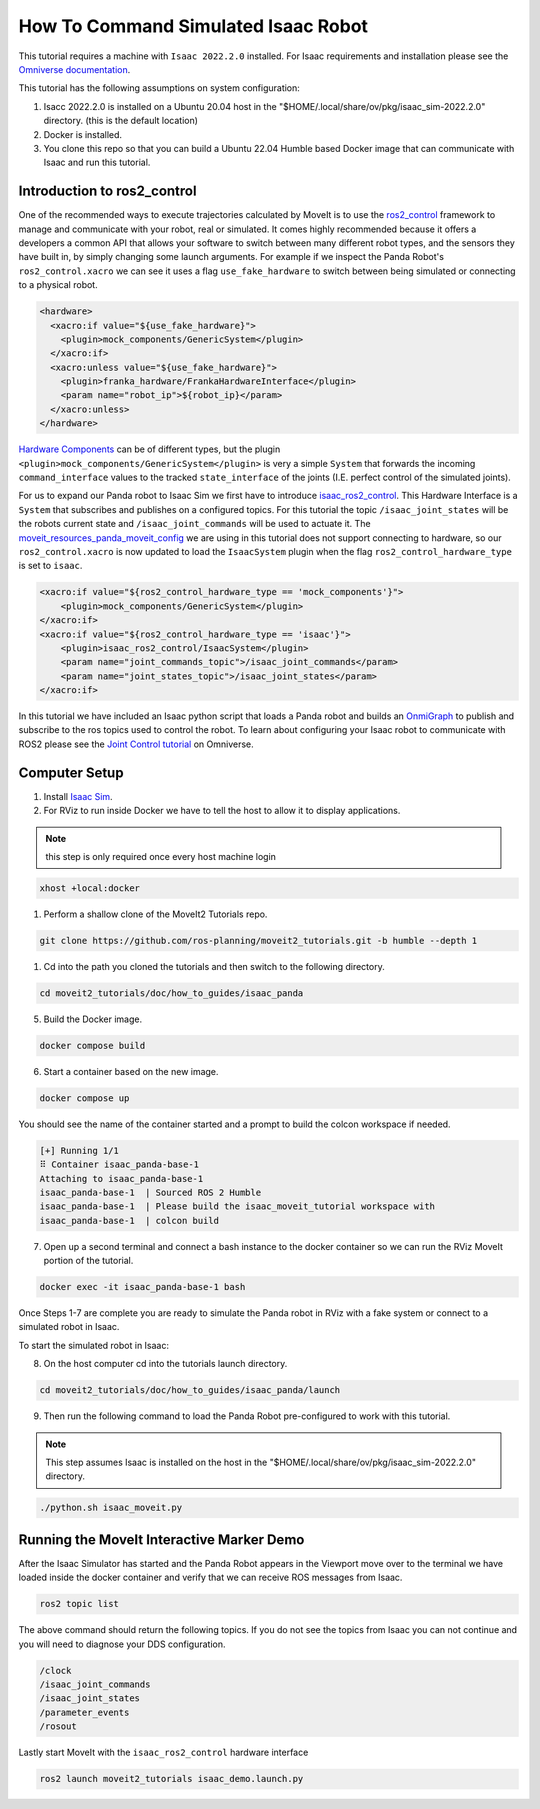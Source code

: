How To Command Simulated Isaac Robot
====================================

This tutorial requires a machine with ``Isaac 2022.2.0`` installed.
For Isaac requirements and installation please see the `Omniverse documentation <https://docs.omniverse.nvidia.com/app_isaacsim/app_isaacsim/overview.html>`_.

This tutorial has the following assumptions on system configuration:

1. Isacc 2022.2.0 is installed on a Ubuntu 20.04 host in the "$HOME/.local/share/ov/pkg/isaac_sim-2022.2.0" directory. (this is the default location)
2. Docker is installed.
3. You clone this repo so that you can build a Ubuntu 22.04 Humble based Docker image that can communicate with Isaac and run this tutorial.

Introduction to ros2_control
----------------------------

One of the recommended ways to execute trajectories calculated by MoveIt is to use the `ros2_control <https://control.ros.org/master/index.html>`_
framework to manage and communicate with your robot, real or simulated. It comes highly recommended because it offers a developers a common API that
allows your software to switch between many different robot types, and the sensors they have built in, by simply changing some launch arguments.
For example if we inspect the Panda Robot's ``ros2_control.xacro`` we can see it uses a flag ``use_fake_hardware`` to switch between being
simulated or connecting to a physical robot.

.. code-block:: XML

    <hardware>
      <xacro:if value="${use_fake_hardware}">
        <plugin>mock_components/GenericSystem</plugin>
      </xacro:if>
      <xacro:unless value="${use_fake_hardware}">
        <plugin>franka_hardware/FrankaHardwareInterface</plugin>
        <param name="robot_ip">${robot_ip}</param>
      </xacro:unless>
    </hardware>


`Hardware Components <https://control.ros.org/master/doc/getting_started/getting_started.html#hardware-components>`_
can be of different types, but the plugin ``<plugin>mock_components/GenericSystem</plugin>`` is very a simple ``System``
that forwards the incoming ``command_interface`` values to the tracked ``state_interface`` of the joints (I.E. perfect control of the simulated joints).

For us to expand our Panda robot to Isaac Sim we first have to introduce `isaac_ros2_control <https://github.com/PickNikRobotics/isaac_ros2_control>`_.
This Hardware Interface is a ``System`` that subscribes and publishes on a configured topics.
For this tutorial the topic ``/isaac_joint_states`` will be the robots current state and ``/isaac_joint_commands`` will be used to actuate it.
The `moveit_resources_panda_moveit_config <https://github.com/ros-planning/moveit_resources/blob/humble/panda_moveit_config/config/panda.ros2_control.xacro#L7>`_
we are using in this tutorial does not support connecting to hardware, so our ``ros2_control.xacro`` is now
updated to load the ``IsaacSystem`` plugin when the flag ``ros2_control_hardware_type`` is set to ``isaac``.

.. code-block:: XML

    <xacro:if value="${ros2_control_hardware_type == 'mock_components'}">
        <plugin>mock_components/GenericSystem</plugin>
    </xacro:if>
    <xacro:if value="${ros2_control_hardware_type == 'isaac'}">
        <plugin>isaac_ros2_control/IsaacSystem</plugin>
        <param name="joint_commands_topic">/isaac_joint_commands</param>
        <param name="joint_states_topic">/isaac_joint_states</param>
    </xacro:if>

In this tutorial we have included an Isaac python script that loads a Panda robot
and builds an `OnmiGraph <https://docs.omniverse.nvidia.com/prod_extensions/prod_extensions/ext_omnigraph.html>`_
to publish and subscribe to the ros topics used to control the robot.
To learn about configuring your Isaac robot to communicate with ROS2 please see the
`Joint Control tutorial <https://docs.omniverse.nvidia.com/app_isaacsim/app_isaacsim/tutorial_ros2_manipulation.html>`_
on Omniverse.

Computer Setup
--------------

1. Install `Isaac Sim <https://docs.omniverse.nvidia.com/app_isaacsim/app_isaacsim/install_workstation.html>`_.

2. For RViz to run inside Docker we have to tell the host to allow it to display applications.

.. note:: this step is only required once every host machine login

.. code-block:: bash

  xhost +local:docker

1. Perform a shallow clone of the MoveIt2 Tutorials repo.

.. code-block:: bash

  git clone https://github.com/ros-planning/moveit2_tutorials.git -b humble --depth 1

1. Cd into the path you cloned the tutorials and then switch to the following directory.

.. code-block:: bash

  cd moveit2_tutorials/doc/how_to_guides/isaac_panda

5. Build the Docker image.

.. code-block:: bash

  docker compose build

6. Start a container based on the new image.

.. code-block:: bash

  docker compose up

You should see the name of the container started and a prompt to build the colcon workspace if needed.

.. code-block:: bash

  [+] Running 1/1
  ⠿ Container isaac_panda-base-1
  Attaching to isaac_panda-base-1
  isaac_panda-base-1  | Sourced ROS 2 Humble
  isaac_panda-base-1  | Please build the isaac_moveit_tutorial workspace with
  isaac_panda-base-1  | colcon build

7. Open up a second terminal and connect a bash instance to the docker container so we can run the RViz MoveIt portion of the tutorial.

.. code-block:: bash

  docker exec -it isaac_panda-base-1 bash

Once Steps 1-7 are complete you are ready to simulate the Panda robot in RViz with a
fake system or connect to a simulated robot in Isaac.

To start the simulated robot in Isaac:

8. On the host computer cd into the tutorials launch directory.

.. code-block:: bash

  cd moveit2_tutorials/doc/how_to_guides/isaac_panda/launch

9. Then run the following command to load the Panda Robot pre-configured to work with this tutorial.

.. note:: This step assumes Isaac is installed on the host in the "$HOME/.local/share/ov/pkg/isaac_sim-2022.2.0" directory.

.. code-block:: bash

  ./python.sh isaac_moveit.py

Running the MoveIt Interactive Marker Demo
------------------------------------------

After the Isaac Simulator has started and the Panda Robot appears in the Viewport move over to the terminal
we have loaded inside the docker container and verify that we can receive ROS messages from Isaac.

.. code-block:: bash

  ros2 topic list

The above command should return the following topics. If you do not see the topics from Isaac you can not
continue and you will need to diagnose your DDS configuration.

.. code-block:: bash

  /clock
  /isaac_joint_commands
  /isaac_joint_states
  /parameter_events
  /rosout

Lastly start MoveIt with the ``isaac_ros2_control`` hardware interface

.. code-block:: bash

  ros2 launch moveit2_tutorials isaac_demo.launch.py

.. raw:: html

  <video width="700px" controls="true" autoplay="true" loop="true">
    <source src="../../../_static/videos/moveit_isaac_integration.mp4" type="video/mp4">
    MoveIt Isaac ROS2 Control Example
  </video>
